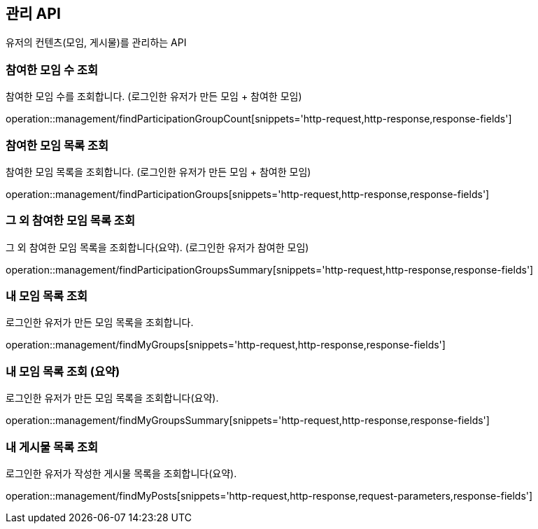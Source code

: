 == 관리 API

유저의 컨텐츠(모임, 게시물)를 관리하는 API

=== 참여한 모임 수 조회

참여한 모임 수를 조회합니다.
(로그인한 유저가 만든 모임 + 참여한 모임)

operation::management/findParticipationGroupCount[snippets='http-request,http-response,response-fields']

=== 참여한 모임 목록 조회

참여한 모임 목록을 조회합니다.
(로그인한 유저가 만든 모임 + 참여한 모임)

operation::management/findParticipationGroups[snippets='http-request,http-response,response-fields']

=== 그 외 참여한 모임 목록 조회

그 외 참여한 모임 목록을 조회합니다(요약).
(로그인한 유저가 참여한 모임)

operation::management/findParticipationGroupsSummary[snippets='http-request,http-response,response-fields']

=== 내 모임 목록 조회

로그인한 유저가 만든 모임 목록을 조회합니다.

operation::management/findMyGroups[snippets='http-request,http-response,response-fields']

=== 내 모임 목록 조회 (요약)

로그인한 유저가 만든 모임 목록을 조회합니다(요약).

operation::management/findMyGroupsSummary[snippets='http-request,http-response,response-fields']

=== 내 게시물 목록 조회

로그인한 유저가 작성한 게시물 목록을 조회합니다(요약).

operation::management/findMyPosts[snippets='http-request,http-response,request-parameters,response-fields']
